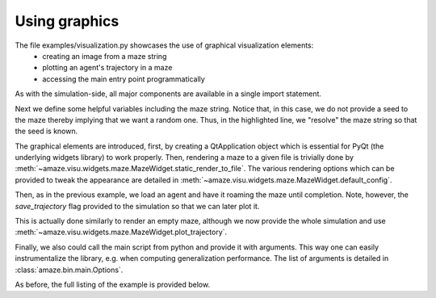 Using graphics
==============

.. |FILE| replace:: examples/visualization.py

The file |FILE| showcases the use of graphical visualization elements:
    - creating an image from a maze string
    - plotting an agent's trajectory in a maze
    - accessing the main entry point programmatically

.. kgd-literal-include:: 1

As with the simulation-side, all major components are available in a single
import statement.

.. kgd-literal-include:: 3-10
    :emphasize-lines: 8

Next we define some helpful variables including the maze string.
Notice that, in this case, we do not provide a seed to the maze thereby
implying that we want a random one.
Thus, in the highlighted line, we "resolve" the maze string so that the seed
is known.

.. kgd-literal-include:: 13-19

The graphical elements are introduced, first, by creating a QtApplication
object which is essential for PyQt (the underlying widgets library) to work
properly.
Then, rendering a maze to a given file is trivially done by
:meth:`~amaze.visu.widgets.maze.MazeWidget.static_render_to_file`.
The various rendering options which can be provided to tweak the
appearance are detailed in
:meth:`~amaze.visu.widgets.maze.MazeWidget.default_config`.

.. kgd-literal-include:: 21-29
    :emphasize-lines: 7

Then, as in the previous example, we load an agent and have it roaming the maze
until completion.
Note, however, the `save_trajectory` flag provided to the simulation so that
we can later plot it.

.. kgd-literal-include:: 31-36

This is actually done similarly to render an empty maze, although we now
provide the whole simulation and use
:meth:`~amaze.visu.widgets.maze.MazeWidget.plot_trajectory`.

.. kgd-literal-include:: 42

Finally, we also could call the main script from python and provide it with
arguments.
This way one can easily instrumentalize the library, e.g. when computing
generalization performance.
The list of arguments is detailed in :class:`amaze.bin.main.Options`.

As before, the full listing of the example is provided below.

.. kgd-literal-include::

